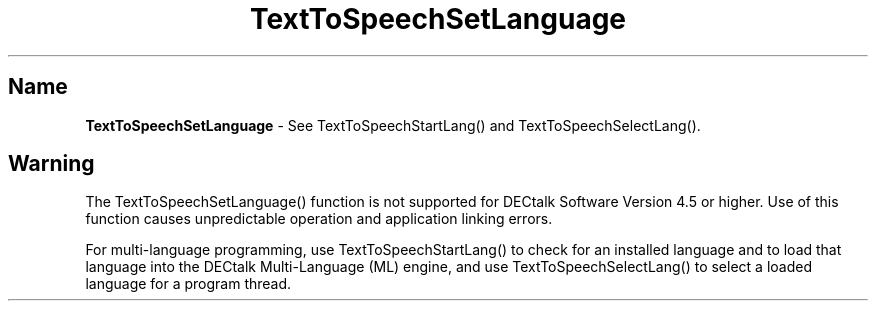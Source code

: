 .\"
.\" @DEC_COPYRIGHT@
.\"
.\"
.\" HISTORY
.\" Revision 1.1.2.3  1996/02/15  22:52:44  Krishna_Mangipudi
.\" 	Added Synopsis
.\" 	[1996/02/15  22:34:26  Krishna_Mangipudi]
.\"
.\" Revision 1.1.2.2  1996/02/15  20:11:41  Krishna_Mangipudi
.\" 	Moved to man3
.\" 	[1996/02/15  20:05:47  Krishna_Mangipudi]
.\"
.\" $EndLog$
.\"
.TH "TextToSpeechSetLanguage" 3dtk "" "" "" "DECtalk" ""
.SH Name
.PP
\fBTextToSpeechSetLanguage\fP \-
See TextToSpeechStartLang() and TextToSpeechSelectLang().
.SH Warning
.PP
The TextToSpeechSetLanguage() function is not supported for DECtalk Software
Version 4.5 or higher.  Use of this function causes unpredictable operation and
application linking errors.
.PP
For multi-language programming, use TextToSpeechStartLang() to check for an
installed language and to load that language into the DECtalk Multi-Language
(ML) engine, and use TextToSpeechSelectLang() to select a loaded language
for a program thread.

